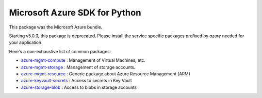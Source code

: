 Microsoft Azure SDK for Python
==============================

This package was the Microsoft Azure bundle.

Starting v5.0.0, this package is deprecated. Please install the service specific packages prefixed by `azure` needed for your application.

Here's a non-exhaustive list of common packages:

-  `azure-mgmt-compute <https://pypi.python.org/pypi/azure-mgmt-compute>`__ : Management of Virtual Machines, etc.
-  `azure-mgmt-storage <https://pypi.python.org/pypi/azure-mgmt-storage>`__ : Management of storage accounts.
-  `azure-mgmt-resource <https://pypi.python.org/pypi/azure-mgmt-resource>`__ : Generic package about Azure Resource Management (ARM)
-  `azure-keyvault-secrets <https://pypi.python.org/pypi/azure-keyvault-secrets>`__ : Access to secrets in Key Vault
-  `azure-storage-blob <https://pypi.python.org/pypi/azure-storage-blob>`__ : Access to blobs in storage accounts


.. image::  https://azure-sdk-impressions.azurewebsites.net/api/impressions/azure-sdk-for-python%2Fazure%2FREADME.png
